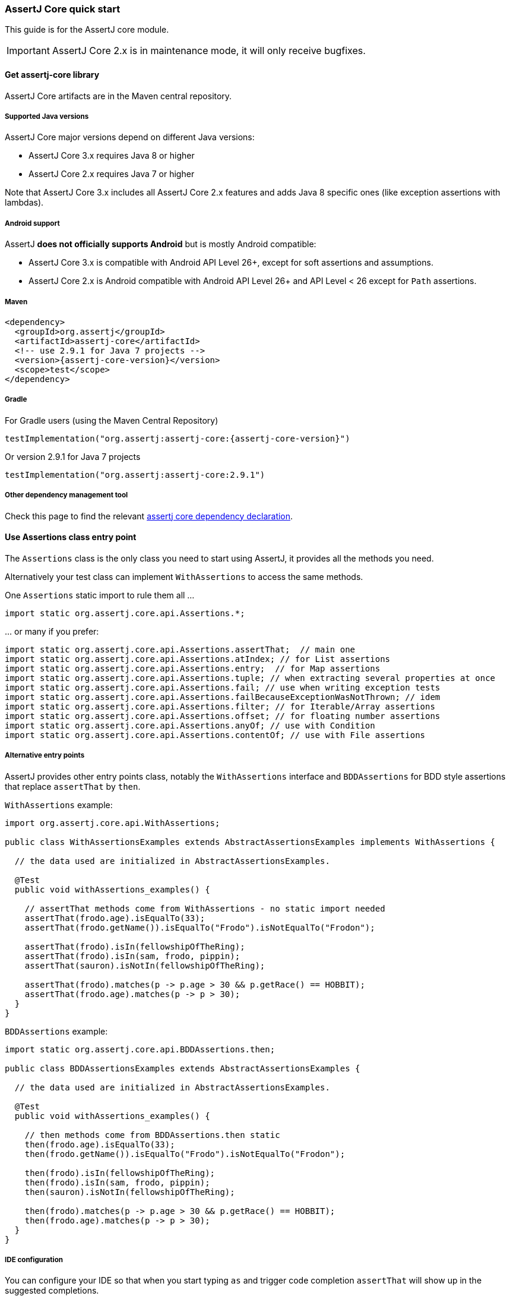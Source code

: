 [[assertj-core-quick-start]]
=== AssertJ Core quick start

This guide is for the AssertJ core module.

IMPORTANT: AssertJ Core 2.x is in maintenance mode, it will only receive bugfixes.

[[get-assertj-core]]
==== Get assertj-core library

AssertJ Core artifacts are in the Maven central repository.

[[assertj-core-java-versions]]
===== Supported Java versions

AssertJ Core major versions depend on different Java versions:

* AssertJ Core 3.x requires Java 8 or higher
* AssertJ Core 2.x requires Java 7 or higher

Note that AssertJ Core 3.x includes all AssertJ Core 2.x features and adds Java 8 specific ones (like exception assertions with lambdas).

[[assertj-core-android]]
===== Android support

AssertJ *does not officially supports Android* but is mostly Android compatible:

* AssertJ Core 3.x is compatible with Android API Level 26+, except for soft assertions and assumptions.
* AssertJ Core 2.x is Android compatible with Android API Level 26+ and API Level < 26 except for `Path` assertions.

===== Maven

[source,xml,indent=0,subs=attributes+]
----
<dependency>
  <groupId>org.assertj</groupId>
  <artifactId>assertj-core</artifactId>
  <!-- use 2.9.1 for Java 7 projects -->
  <version>{assertj-core-version}</version>
  <scope>test</scope>
</dependency>
----

===== Gradle

For Gradle users (using the Maven Central Repository)

[source,java,indent=0,subs=attributes+]
----
testImplementation("org.assertj:assertj-core:{assertj-core-version}")
----

Or version 2.9.1 for Java 7 projects

[source,java,indent=0]
----
testImplementation("org.assertj:assertj-core:2.9.1")
----

===== Other dependency management tool

Check this page to find the relevant https://search.maven.org/artifact/org.assertj/assertj-core/{assertj-core-version}/bundle[assertj core dependency declaration].

==== Use Assertions class entry point

The `Assertions` class is the only class you need to start using AssertJ, it provides all the methods you need.

Alternatively your test class can implement `WithAssertions` to access the same methods.

One `Assertions` static import to rule them all ...

[source,java,indent=0]
----
import static org.assertj.core.api.Assertions.*;
----

\... or many if you prefer:

[source,java,indent=0]
----
import static org.assertj.core.api.Assertions.assertThat;  // main one
import static org.assertj.core.api.Assertions.atIndex; // for List assertions
import static org.assertj.core.api.Assertions.entry;  // for Map assertions
import static org.assertj.core.api.Assertions.tuple; // when extracting several properties at once
import static org.assertj.core.api.Assertions.fail; // use when writing exception tests
import static org.assertj.core.api.Assertions.failBecauseExceptionWasNotThrown; // idem
import static org.assertj.core.api.Assertions.filter; // for Iterable/Array assertions
import static org.assertj.core.api.Assertions.offset; // for floating number assertions
import static org.assertj.core.api.Assertions.anyOf; // use with Condition
import static org.assertj.core.api.Assertions.contentOf; // use with File assertions
----

===== Alternative entry points

AssertJ provides other entry points class, notably the `WithAssertions` interface and `BDDAssertions` for BDD style assertions that replace `assertThat` by `then`.

`WithAssertions` example:
[source,java]
----
import org.assertj.core.api.WithAssertions;

public class WithAssertionsExamples extends AbstractAssertionsExamples implements WithAssertions {

  // the data used are initialized in AbstractAssertionsExamples.

  @Test
  public void withAssertions_examples() {

    // assertThat methods come from WithAssertions - no static import needed
    assertThat(frodo.age).isEqualTo(33);
    assertThat(frodo.getName()).isEqualTo("Frodo").isNotEqualTo("Frodon");

    assertThat(frodo).isIn(fellowshipOfTheRing);
    assertThat(frodo).isIn(sam, frodo, pippin);
    assertThat(sauron).isNotIn(fellowshipOfTheRing);

    assertThat(frodo).matches(p -> p.age > 30 && p.getRace() == HOBBIT);
    assertThat(frodo.age).matches(p -> p > 30);
  }
}
----

`BDDAssertions` example:
[source,java]
----
import static org.assertj.core.api.BDDAssertions.then;

public class BDDAssertionsExamples extends AbstractAssertionsExamples {

  // the data used are initialized in AbstractAssertionsExamples.

  @Test
  public void withAssertions_examples() {

    // then methods come from BDDAssertions.then static 
    then(frodo.age).isEqualTo(33);
    then(frodo.getName()).isEqualTo("Frodo").isNotEqualTo("Frodon");

    then(frodo).isIn(fellowshipOfTheRing);
    then(frodo).isIn(sam, frodo, pippin);
    then(sauron).isNotIn(fellowshipOfTheRing);

    then(frodo).matches(p -> p.age > 30 && p.getRace() == HOBBIT);
    then(frodo.age).matches(p -> p > 30);
  }
}
----


===== IDE configuration

You can configure your IDE so that when you start typing `as` and trigger code completion `assertThat` will show up in the suggested completions.

Eclipse:
. Go to : Window > Preferences > Java > Editor > Content Assist > Favorites > New Type
. Enter : `org.assertj.core.api.Assertions` and click OK
. Check that you see `org.assertj.core.api.Assertions.*` in Favorites.

Intellij Idea: No special configuration is needed, just start typing `asser` and then invoke completion (Ctrl-Space) twice.

==== Use code completion

Type `assertThat` followed by the object under test and a dot ... and any Java IDE code completion will show you all available assertions.

[source,java,indent=0]
----
assertThat(objectUnderTest). # <1>
----
<1> Use IDE code completion after the dot.

Example for String assertions:

image::ide-completion.png[]